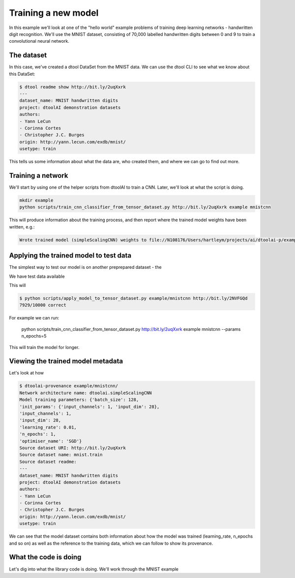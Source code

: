 Training a new model
--------------------

In this example we'll look at one of the "hello world" example problems of
training deep learning networks - handwritten digit recognition. We'll use the
MNIST dataset, consisting of 70,000 labelled handwritten digits between 0 and
9 to train a convolutional neural network.

The dataset
~~~~~~~~~~~

In this case, we've created a dtool DataSet from the MNIST data. We can use the
dtool CLI to see what we know about this DataSet:

.. code-block:: bash

    $ dtool readme show http://bit.ly/2uqXxrk
    ---
    dataset_name: MNIST handwritten digits
    project: dtoolAI demonstration datasets
    authors:
    - Yann LeCun
    - Corinna Cortes
    - Christopher J.C. Burges
    origin: http://yann.lecun.com/exdb/mnist/
    usetype: train

This tells us some information about what the data are, who created them, and
where we can go to find out more.

Training a network
~~~~~~~~~~~~~~~~~~

We'll start by using one of the helper scripts from dtoolAI to train a CNN.
Later, we'll look at what the script is doing.

.. code-block:: bash

    mkdir example
    python scripts/train_cnn_classifier_from_tensor_dataset.py http://bit.ly/2uqXxrk example mnistcnn

This will produce information about the training process, and then report where
the trained model weights have been written, e.g.:

.. code-block:: bash

    Wrote trained model (simpleScalingCNN) weights to file://N108176/Users/hartleym/projects/ai/dtoolai-p/example/mnistcnn

Applying the trained model to test data
~~~~~~~~~~~~~~~~~~~~~~~~~~~~~~~~~~~~~~~

The simplest way to test our model is on another preprepared dataset - the 

We have test data available

This will 

.. code-block:: bash

    $ python scripts/apply_model_to_tensor_dataset.py example/mnistcnn http://bit.ly/2NVFGQd
    7929/10000 correct

For example we can run:

    python scripts/train_cnn_classifier_from_tensor_dataset.py http://bit.ly/2uqXxrk example mnistcnn --params n_epochs=5

This will train the model for longer.

Viewing the trained model metadata
~~~~~~~~~~~~~~~~~~~~~~~~~~~~~~~~~~

Let's look at how 

.. code-block:: bash

    $ dtoolai-provenance example/mnistcnn/
    Network architecture name: dtoolai.simpleScalingCNN
    Model training parameters: {'batch_size': 128,
    'init_params': {'input_channels': 1, 'input_dim': 28},
    'input_channels': 1,
    'input_dim': 28,
    'learning_rate': 0.01,
    'n_epochs': 1,
    'optimiser_name': 'SGD'}
    Source dataset URI: http://bit.ly/2uqXxrk
    Source dataset name: mnist.train
    Source dataset readme:
    ---
    dataset_name: MNIST handwritten digits
    project: dtoolAI demonstration datasets
    authors:
    - Yann LeCun
    - Corinna Cortes
    - Christopher J.C. Burges
    origin: http://yann.lecun.com/exdb/mnist/
    usetype: train

We can see that the model dataset contains both information about how the model
was trained (learning_rate, n_epochs and so on) as well as the reference to the
training data, which we can follow to show its provenance.

What the code is doing
~~~~~~~~~~~~~~~~~~~~~~

Let's dig into what the library code is doing. We'll work through the MNIST
example


